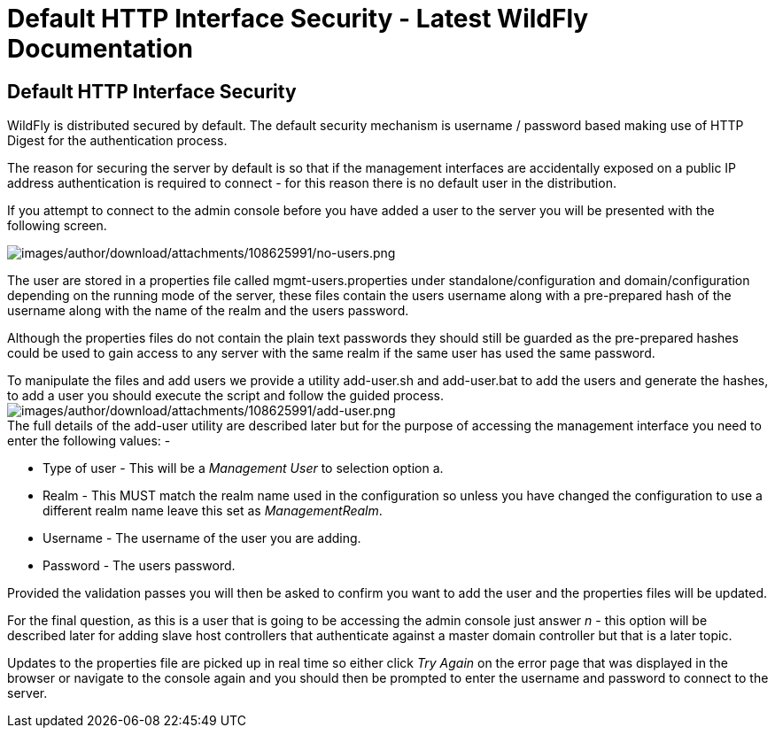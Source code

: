 Default HTTP Interface Security - Latest WildFly Documentation
==============================================================

[[default-http-interface-security]]
Default HTTP Interface Security
-------------------------------

WildFly is distributed secured by default. The default security
mechanism is username / password based making use of HTTP Digest for the
authentication process.

The reason for securing the server by default is so that if the
management interfaces are accidentally exposed on a public IP address
authentication is required to connect - for this reason there is no
default user in the distribution.

If you attempt to connect to the admin console before you have added a
user to the server you will be presented with the following screen.

image:images/author/download/attachments/108625991/no-users.png[images/author/download/attachments/108625991/no-users.png]

The user are stored in a properties file called mgmt-users.properties
under standalone/configuration and domain/configuration depending on the
running mode of the server, these files contain the users username along
with a pre-prepared hash of the username along with the name of the
realm and the users password.

Although the properties files do not contain the plain text passwords
they should still be guarded as the pre-prepared hashes could be used to
gain access to any server with the same realm if the same user has used
the same password.

To manipulate the files and add users we provide a utility add-user.sh
and add-user.bat to add the users and generate the hashes, to add a user
you should execute the script and follow the guided process.
image:images/author/download/attachments/108625991/add-user.png[images/author/download/attachments/108625991/add-user.png] +
The full details of the add-user utility are described later but for the
purpose of accessing the management interface you need to enter the
following values: -

* Type of user - This will be a 'Management User' to selection option a.
* Realm - This MUST match the realm name used in the configuration so
unless you have changed the configuration to use a different realm name
leave this set as 'ManagementRealm'.
* Username - The username of the user you are adding.
* Password - The users password.

Provided the validation passes you will then be asked to confirm you
want to add the user and the properties files will be updated.

For the final question, as this is a user that is going to be accessing
the admin console just answer 'n' - this option will be described later
for adding slave host controllers that authenticate against a master
domain controller but that is a later topic.

Updates to the properties file are picked up in real time so either
click 'Try Again' on the error page that was displayed in the browser or
navigate to the console again and you should then be prompted to enter
the username and password to connect to the server.
